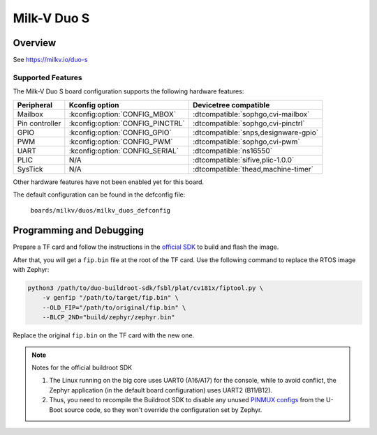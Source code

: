 .. _duos:

Milk-V Duo S
############

Overview
********

See https://milkv.io/duo-s

Supported Features
==================
The Milk-V Duo S board configuration supports the following hardware features:

.. list-table::
   :header-rows: 1

   * - Peripheral
     - Kconfig option
     - Devicetree compatible
   * - Mailbox
     - :kconfig:option:`CONFIG_MBOX`
     - :dtcompatible:`sophgo,cvi-mailbox`
   * - Pin controller
     - :kconfig:option:`CONFIG_PINCTRL`
     - :dtcompatible:`sophgo,cvi-pinctrl`
   * - GPIO
     - :kconfig:option:`CONFIG_GPIO`
     - :dtcompatible:`snps,designware-gpio`
   * - PWM
     - :kconfig:option:`CONFIG_PWM`
     - :dtcompatible:`sophgo,cvi-pwm`
   * - UART
     - :kconfig:option:`CONFIG_SERIAL`
     - :dtcompatible:`ns16550`
   * - PLIC
     - N/A
     - :dtcompatible:`sifive,plic-1.0.0`
   * - SysTick
     - N/A
     - :dtcompatible:`thead,machine-timer`

Other hardware features have not been enabled yet for this board.

The default configuration can be found in the defconfig file:

        ``boards/milkv/duos/milkv_duos_defconfig``

Programming and Debugging
*************************

Prepare a TF card and follow the instructions in the
`official SDK <https://github.com/milkv-duo/duo-buildroot-sdk>`_ to build and
flash the image.

After that, you will get a ``fip.bin`` file at the root of the TF card. Use the
following command to replace the RTOS image with Zephyr:

.. code-block:: sh

   python3 /path/to/duo-buildroot-sdk/fsbl/plat/cv181x/fiptool.py \
       -v genfip "/path/to/target/fip.bin" \
       --OLD_FIP="/path/to/original/fip.bin" \
       --BLCP_2ND="build/zephyr/zephyr.bin"

Replace the original ``fip.bin`` on the TF card with the new one.

.. note::

   Notes for the official buildroot SDK

   1. The Linux running on the big core uses UART0 (A16/A17) for the console,
      while to avoid conflict, the Zephyr application (in the default board
      configuration) uses UART2 (B11/B12).
   2. Thus, you need to recompile the Buildroot SDK to disable any unused
      `PINMUX configs <https://github.com/milkv-duo/duo-buildroot-sdk/blob/develop/build/boards/cv181x/cv1813h_milkv_duos_sd/u-boot/cvi_board_init.c>`_
      from the U-Boot source code, so they won't override the configuration
      set by Zephyr.
